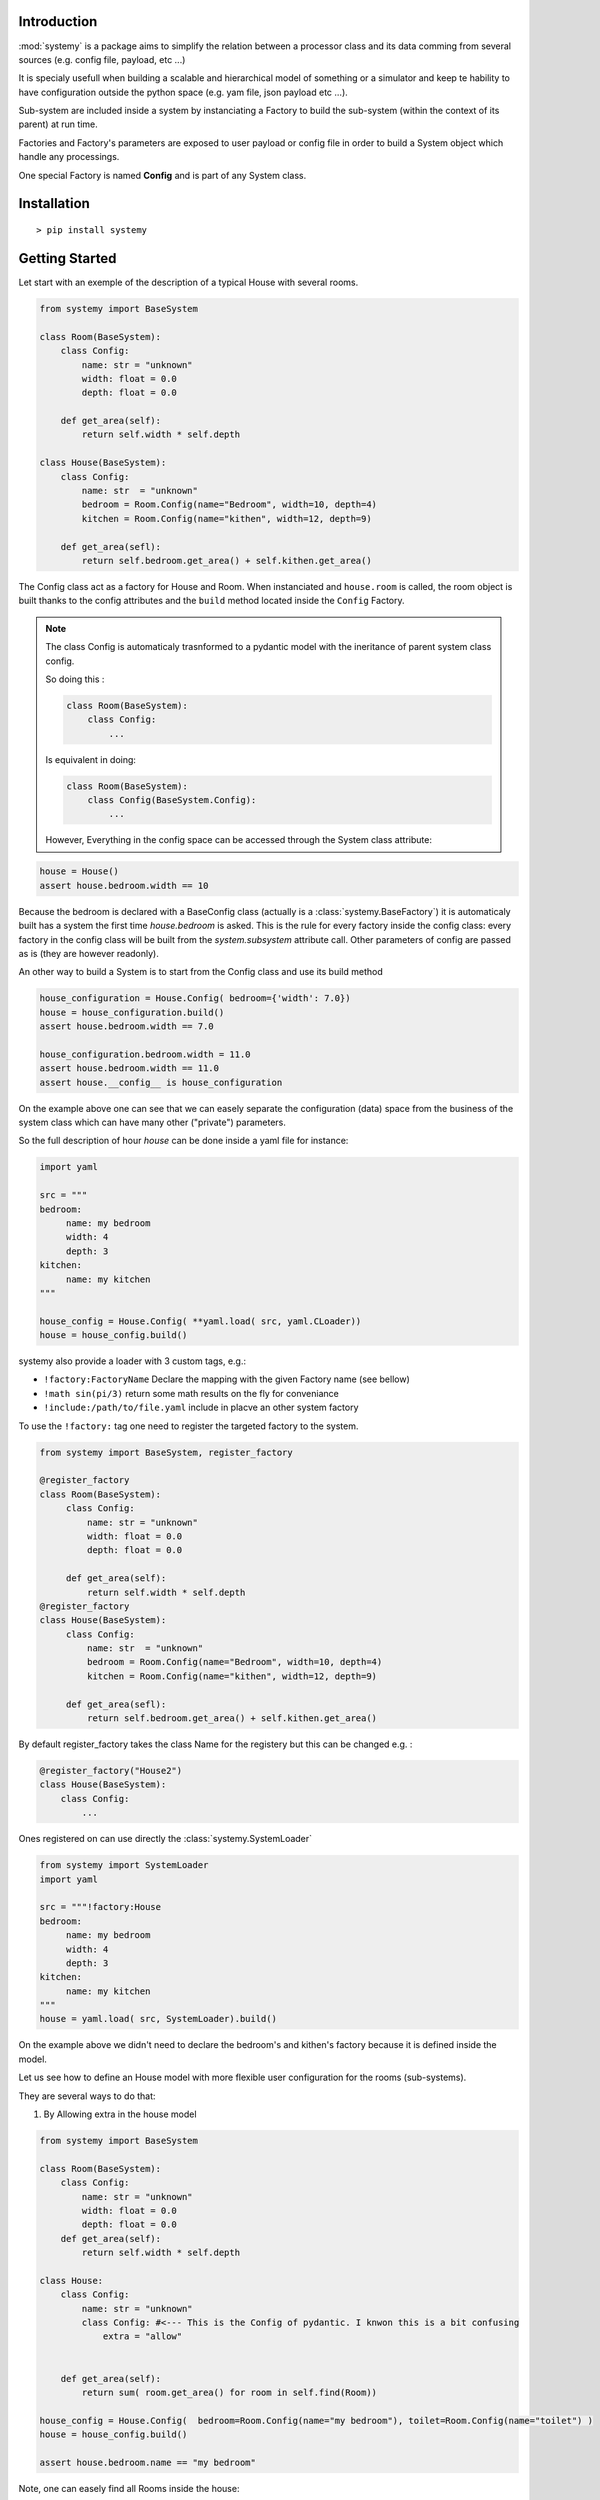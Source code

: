 Introduction
=============


:mod:`systemy` is a package aims to simplify the relation between a processor class and its data 
comming from several sources (e.g. config file, payload, etc ...) 

It is specialy usefull when building a scalable and hierarchical model of something or a simulator and keep te hability to 
have configuration outside the python space (e.g. yam file, json payload etc ...).   

Sub-system are included inside a system by instanciating a Factory to build the sub-system (within the context of its
parent) at run time. 

Factories and Factory's parameters are exposed to user payload or config file in order to build a System object which
handle any processings. 

One special Factory is named **Config** and is part of any System class.



Installation
============ 

::

    > pip install systemy 



Getting Started
===============

Let start with an exemple of the description of a typical House with several rooms. 


.. code-block:: python 
    
    from systemy import BaseSystem 

    class Room(BaseSystem):
        class Config:
            name: str = "unknown"
            width: float = 0.0
            depth: float = 0.0
        
        def get_area(self):
            return self.width * self.depth 

    class House(BaseSystem):
        class Config:
            name: str  = "unknown"
            bedroom = Room.Config(name="Bedroom", width=10, depth=4)
            kitchen = Room.Config(name="kithen", width=12, depth=9) 
        
        def get_area(sefl):
            return self.bedroom.get_area() + self.kithen.get_area()
    

The Config class act as a factory for House and Room. When instanciated and ``house.room`` is called, the room object is
built thanks to the config attributes and the ``build`` method located inside the ``Config`` Factory. 



.. note::

    The class Config is automaticaly trasnformed to a pydantic model with the ineritance of parent system class config.

    So doing this :

    .. code-block:: python 

        class Room(BaseSystem):
            class Config:
                ...

    Is equivalent in doing: 

    .. code-block:: python 

        class Room(BaseSystem):
            class Config(BaseSystem.Config):
                ...
                
    However, Everything in the config space can be accessed through the System class attribute: 


.. code-block:: python 

   house = House()
   assert house.bedroom.width == 10
    
Because the bedroom is declared with a BaseConfig class (actually is a :class:`systemy.BaseFactory`) it is automaticaly built has
a system the first time  `house.bedroom` is asked. This is the rule for every factory inside the config class: every
factory in the config class will be built from the `system.subsystem` attribute call.  Other parameters of config are
passed as is (they are however readonly).  

An other way to build a System is to start from the Config class and use its build method  

.. code-block:: python 

   house_configuration = House.Config( bedroom={'width': 7.0}) 
   house = house_configuration.build()
   assert house.bedroom.width == 7.0 

   house_configuration.bedroom.width = 11.0
   assert house.bedroom.width == 11.0 
   assert house.__config__ is house_configuration 

On the example above one can see that we can easely separate the configuration (data) space from the business of the system
class which can have many other ("private") parameters.

So the full description of hour `house` can be done inside a yaml file for instance: 


.. code-block:: python 

   import yaml
   
   src = """
   bedroom:
        name: my bedroom 
        width: 4
        depth: 3
   kitchen:
        name: my kitchen
   """
   
   house_config = House.Config( **yaml.load( src, yaml.CLoader))
   house = house_config.build()
  
systemy also provide a loader with 3 custom tags, e.g.:

- ``!factory:FactoryName`` Declare the mapping with the given Factory name (see bellow)
- ``!math sin(pi/3)``  return some math results on the fly for conveniance 
- ``!include:/path/to/file.yaml`` include in placve an other system factory     

To use the ``!factory:`` tag one need to register the targeted factory to the system. 


.. code-block:: python 

   from systemy import BaseSystem, register_factory 
    
   @register_factory
   class Room(BaseSystem):
        class Config:
            name: str = "unknown"
            width: float = 0.0
            depth: float = 0.0 
        
        def get_area(self):
            return self.width * self.depth
   @register_factory 
   class House(BaseSystem):
        class Config:
            name: str  = "unknown"
            bedroom = Room.Config(name="Bedroom", width=10, depth=4)
            kitchen = Room.Config(name="kithen", width=12, depth=9) 
         
        def get_area(sefl):
            return self.bedroom.get_area() + self.kithen.get_area()

By default register_factory takes the class Name for the registery but this can be changed e.g. :


.. code-block:: python 
   
    @register_factory("House2") 
    class House(BaseSystem):
        class Config:
            ...


Ones registered on can use directly the :class:`systemy.SystemLoader`


.. code-block:: python 

   from systemy import SystemLoader
   import yaml 
   
   src = """!factory:House
   bedroom:
        name: my bedroom 
        width: 4
        depth: 3
   kitchen:
        name: my kitchen
   """
   house = yaml.load( src, SystemLoader).build()
    
On the example above we didn't need to declare the bedroom's and kithen's factory because it is defined inside the
model. 

Let us see how to define an House model with more flexible user configuration for the rooms (sub-systems). 

They are several ways to do that: 


1. By Allowing extra in the house model

.. code-block:: python 
    
    from systemy import BaseSystem

    class Room(BaseSystem):
        class Config:
            name: str = "unknown"
            width: float = 0.0
            depth: float = 0.0 
        def get_area(self):
            return self.width * self.depth

    class House:
        class Config:
            name: str = "unknown"
            class Config: #<--- This is the Config of pydantic. I knwon this is a bit confusing 
                extra = "allow"
        

        def get_area(self):
            return sum( room.get_area() for room in self.find(Room))
                
    house_config = House.Config(  bedroom=Room.Config(name="my bedroom"), toilet=Room.Config(name="toilet") ) 
    house = house_config.build()
    
    assert house.bedroom.name == "my bedroom"    

Note, one can easely find all Rooms inside the house: 


.. code-block:: python 

   for room in house.find( Room):
        print(room.name)

2. By Adding a List or a Dict of Room.Config 


.. code-block:: python 

    from systemy import BaseSystem, SystemLoader, register_factory
    import yaml 

    class Room(BaseSystem):
        class Config:
            name: str = "unknown"
            width: float = 0.0
            depth: float = 0.0
    
    @register_factory
    class House(BaseSystem):
        class Config:
            name: str = "unknown"
            room_list: List[Room.Config] = []
            room_dict: Dict[str, Room.Config] = {}
        def get_area(self):
            return sum( room.get_area() for room in self.room_list)


    src = """!factory:House
    room_list:
        - width: 13
          depth: 12
          name: Kitchen 
        - width: 2 
          depth: 1 
          name: Toilet 
    room_dict: 
        kitchen: 
            width: 13
            depth: 12
            name: Kitchen 
        toilet:
            width: 2 
            depth: 1 
            name: Toilet 
    """
    house_config = yaml.load( src, SystemLoader)
    house = house_config.build()
    
    assert house.room_list[0].name == "Kitchen"
    assert house.room_dict['toilet'].name == "Toilet"

systemy recognised the list and dict of factory so it has built the house attributes ``room_list`` and ``room_dict``.
This should work only when the typing is ``List[C]`` ``Dict[Any,C]`` where ``C`` is a class with base
:class:`systemy.BaseFactory` 

3. By customizing a Factory for the House


.. code-block:: python 

    import BaseSystem, SystemLoader, register_factory, BaseFactory
    import yaml 

    
    class Room(BaseSystem):
        class Config:
            name: str = "unknown"
            width: float = 0.0
            depth: float = 0.0
    
    class Studio(BaseSystem):
        class Config:
            name: str = "unknown"
            main_room = Room.Config()
            toilet = Room.Config()

    class Appartment(BaseSystem):
        class Config:
            name: str = "unknown"
            main_room = Room.Config()
            bedroom = Room.Config()
            toilet = Room.Config()
    
    @register_factory("House")
    class HouseFactory(BaseFactory, extra="allow"):
        type: str = "StudioConfig"
        
        def build(self, parent=None, name=""):
            if self.type == "Studio":
                Factory = Studio.Config
            elif self.type == "Appartment":
                Factory = Appartment.Config
            else:
              raise ValueError(f"unknown house type {self.type}")
            return Factory.parse_obj( self.dict(exclude=set(['type']))).build(parent, name) 
            
    src = """!factory:House 
    type: "Appartment"
    bedroom:
        name: "My Appartment bedroom"
    
    """
    
    house_config = yaml.load( src, SystemLoader)
    house = house_config.build()
    assert house.bedroom.name == 'My Appartment bedroom'
    assert isinstance(house, Appartment)

One can mutate the crested system class function to a type a model or whatever inside the Factory.


On creating a System 
--------------------

Following the first above exemple, these ways of creating a system are all iddentical:

.. code-block:: python 

   house = House( bedroom={'width': 12} )


.. code-block:: python 

   house = House( bedroom=Room.Config(width=12) )

.. code-block:: python 
   
   house_config = House.Config (bedroom = {'width':12})
   house = house_config.build() 

.. code-block:: python 
   
   house_config = House.Config (bedroom = {'width':12})
   house = House( __config__=house_config )


.. code-block:: python 
   data = {'bedroom':{'width':12}}   
   house_config = House.Config.from_obj(data)
   house = House.Config.from_obj(data).build()

The build method is accepting two optional arguments: the parent system and the name in the context of its parent. 
So when we do :

.. code-block:: python 

   bedroom = house.bedroom 

This can be decomposed this way : 

.. code-block:: python 

    bedroom = Room.Config().build( house, "bedroom") 

The path way of subsystem is stored in a string in the `__path__` attribute 



